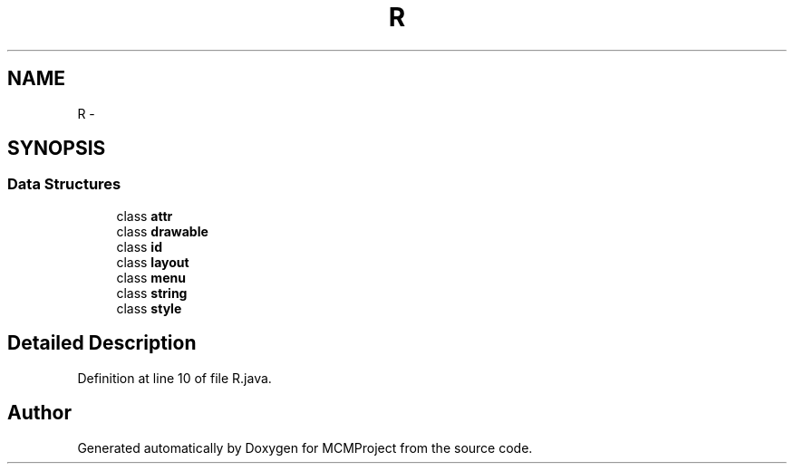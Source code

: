 .TH "R" 3 "Thu Feb 21 2013" "Version 01" "MCMProject" \" -*- nroff -*-
.ad l
.nh
.SH NAME
R \- 
.SH SYNOPSIS
.br
.PP
.SS "Data Structures"

.in +1c
.ti -1c
.RI "class \fBattr\fP"
.br
.ti -1c
.RI "class \fBdrawable\fP"
.br
.ti -1c
.RI "class \fBid\fP"
.br
.ti -1c
.RI "class \fBlayout\fP"
.br
.ti -1c
.RI "class \fBmenu\fP"
.br
.ti -1c
.RI "class \fBstring\fP"
.br
.ti -1c
.RI "class \fBstyle\fP"
.br
.in -1c
.SH "Detailed Description"
.PP 
Definition at line 10 of file R\&.java\&.

.SH "Author"
.PP 
Generated automatically by Doxygen for MCMProject from the source code\&.
